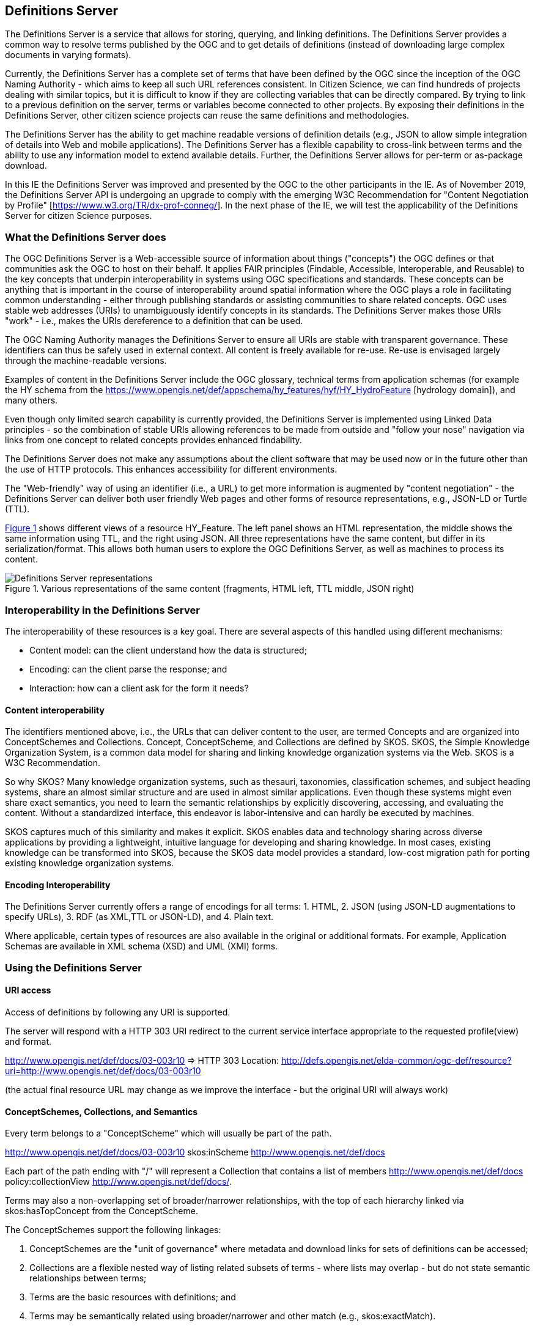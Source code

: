 [[DefinitionServer]]
== Definitions Server
The Definitions Server is a service that allows for storing, querying, and linking definitions. The Definitions Server provides a common way to resolve terms published by the OGC and to get details of definitions (instead of downloading large complex documents in varying formats).

Currently, the Definitions Server has a complete set of terms that have been defined by the OGC since the inception of the OGC Naming Authority - which aims to keep all such URL references consistent. In Citizen Science, we can find hundreds of projects dealing with similar topics, but it is difficult to know if they are collecting variables that can be directly compared. By trying to link to a previous definition on the server, terms or variables become connected to other projects. By exposing their definitions in the Definitions Server, other citizen science projects can reuse the same definitions and methodologies.

The Definitions Server has the ability to get machine readable versions of definition details (e.g., JSON to allow simple integration of details into Web and mobile applications). The Definitions Server has a flexible capability to cross-link between terms and the ability to use any information model to extend available details. Further, the Definitions Server allows for per-term or as-package download.

In this IE the Definitions Server was improved and presented by the OGC to the other participants in the IE. As of November 2019, the Definitions Server API is undergoing an upgrade to comply with the emerging W3C Recommendation for "Content Negotiation by Profile" [https://www.w3.org/TR/dx-prof-conneg/]. In the next phase of the IE, we will test the applicability of the Definitions Server for citizen Science purposes.

=== What the Definitions Server does

The OGC Definitions Server is a Web-accessible source of information about things ("concepts") the OGC defines or that communities ask the OGC to host on their behalf. It applies FAIR principles (Findable, Accessible, Interoperable, and Reusable) to the key concepts that underpin interoperability in systems using OGC specifications and standards. These concepts can be anything that is important in the course of interoperability around spatial information where the OGC plays a role in facilitating common understanding - either through publishing standards or assisting communities to share related concepts. OGC uses stable web addresses (URIs) to unambiguously identify concepts in its standards. The Definitions Server makes those URIs "work" - i.e., makes the URIs dereference to a definition that can be used.

The OGC Naming Authority manages the Definitions Server to ensure all URIs are stable with transparent governance. These identifiers can thus be safely used in external context. All content is freely available for re-use. Re-use is envisaged largely through the machine-readable versions.

Examples of content in the Definitions Server include the OGC glossary, technical terms from application schemas  (for example the HY schema from the https://www.opengis.net/def/appschema/hy_features/hyf/HY_HydroFeature [hydrology domain]), and many others.

Even though only limited search capability is currently provided, the Definitions Server is implemented using Linked Data principles - so the combination of stable URIs allowing references to be made from outside and "follow your nose" navigation via links from one concept to related concepts provides enhanced findability.

The Definitions Server does not make any assumptions about the client software that may be used now or in the future other than the use of HTTP protocols. This enhances accessibility for different environments.

The "Web-friendly" way of using an identifier (i.e., a URL) to get more information is augmented by "content negotiation" - the Definitions Server can deliver both user friendly Web pages and other forms of resource representations, e.g., JSON-LD or Turtle (TTL).

<<img-DS_representations>> shows different views of a resource HY_Feature. The left panel shows an HTML representation, the middle shows the same information using TTL, and the right using JSON. All three representations have the same content, but differ in its serialization/format. This allows both human users to explore the OGC Definitions Server, as well as machines to process its content.

[#img-DS_representations,reftext='{figure-caption} {counter:figure-num}']]
.Various representations of the same content (fragments, HTML left, TTL middle, JSON right)
image::images/ds_representations.png[Definitions Server representations]

=== Interoperability in the Definitions Server
The interoperability of these resources is a key goal. There are several aspects of this handled using different mechanisms:

* Content model: can the client understand how the data is structured;
* Encoding: can the client parse the response; and
* Interaction: how can a client ask for the form it needs?

==== Content interoperability
The identifiers mentioned above, i.e., the URLs that can deliver content to the user, are termed Concepts and are organized into ConceptSchemes and Collections. Concept, ConceptScheme, and Collections are defined by SKOS. SKOS, the Simple Knowledge Organization System, is a common data model for sharing and linking knowledge organization systems via the Web. SKOS is a W3C Recommendation.

So why SKOS? Many knowledge organization systems, such as thesauri, taxonomies, classification schemes, and subject heading systems, share an almost similar structure and are used in almost similar applications. Even though these systems might even share exact semantics, you need to learn the semantic relationships by explicitly discovering, accessing, and evaluating the content. Without a standardized interface, this endeavor is labor-intensive and can hardly be executed by machines.

SKOS captures much of this similarity and makes it explicit. SKOS enables data and technology sharing across diverse applications by providing a lightweight, intuitive language for developing and sharing knowledge. In most cases, existing knowledge can be transformed into SKOS, because the SKOS data model provides a standard, low-cost migration path for porting existing knowledge organization systems.

==== Encoding Interoperability
The Definitions Server currently offers a range of encodings for all terms: 1. HTML, 2. JSON (using JSON-LD augmentations to specify URLs), 3. RDF (as XML,TTL or JSON-LD), and 4. Plain text.

Where applicable, certain types of resources are also available in the original or additional formats. For example, Application Schemas are available in XML schema (XSD) and UML (XMI) forms.

=== Using the Definitions Server

==== URI access
Access of definitions by following any URI is supported.

The server will respond with a HTTP 303 URI redirect to the current service interface appropriate to the requested profile(view) and format.

http://www.opengis.net/def/docs/03-003r10 ⇒ HTTP 303 Location: http://defs.opengis.net/elda-common/ogc-def/resource?uri=http://www.opengis.net/def/docs/03-003r10

(the actual final resource URL may change as we improve the interface - but the original URI will always work)

==== ConceptSchemes, Collections, and Semantics
Every term belongs to a "ConceptScheme" which will usually be part of the path.

http://www.opengis.net/def/docs/03-003r10 skos:inScheme http://www.opengis.net/def/docs

Each part of the path ending with "/" will represent a Collection that contains a list of members http://www.opengis.net/def/docs policy:collectionView http://www.opengis.net/def/docs/.

Terms may also a non-overlapping set of broader/narrower relationships, with the top of each hierarchy linked via skos:hasTopConcept from the ConceptScheme.

The ConceptSchemes support the following linkages:

1. ConceptSchemes are the "unit of governance" where metadata and download links for sets of definitions can be accessed;

2. Collections are a flexible nested way of listing related subsets of terms - where lists may overlap - but do not state semantic relationships between terms;

3. Terms are the basic resources with definitions; and

4. Terms may be semantically related using broader/narrower and other match (e.g., skos:exactMatch).

==== Search
A basic search capability is provided via the underlying interface: e.g., http://defs.opengis.net/elda-common/ogc-def/concept?labelcontains=Catchment.

[#img-DS_search,reftext='{figure-caption} {counter:figure-num}']]
.Search option
image::images/ds_search.png[Search]

This search capability provides machine readable outputs, if requested, via the _format parameter or the HTTP Accept: header. https://defs.opengis.net/elda-common/ogc-def/concept?labelcontains=Catchment&_format=ttl.

Searches may be constrained to a specific concept scheme:

https://defs.opengis.net/elda-common/ogc-def/concept?labelcontains=Profile&scheme=http://www.opengis.net/def/docs

(note URL encoding is required for parameters with URI values - browsers tend to do this automatically)

==== Downloading Data
Every term includes a link to an "alternates" view.

[#img-DS_alternates_link,reftext='{figure-caption} {counter:figure-num}']]
.Alternates link
image::images/ds_alternates_link.png[Alternates link]

(This link can be accessed by qualifying any Definitions Server hosted URIs with _view=alternates or _profile=alternates)

A W3C compliant view for the specific concept (not the dataset as a whole) can be accessed with _profile=all.

This view lists available formats for both the individual term and the collection or package that defines it:

[#img-DS_alternates,reftext='{figure-caption} {counter:figure-num}']]
.Available alternate representations
image::images/ds_alternates.png[Alternates]

ConceptSchemes offer download options for original sources of definitions - for example an Application Schema will have a download link for the canonical UML model file.

Collections allow list of concepts to be downloaded.

Concepts allow simple packages of information about the concept itself to be accessed.
